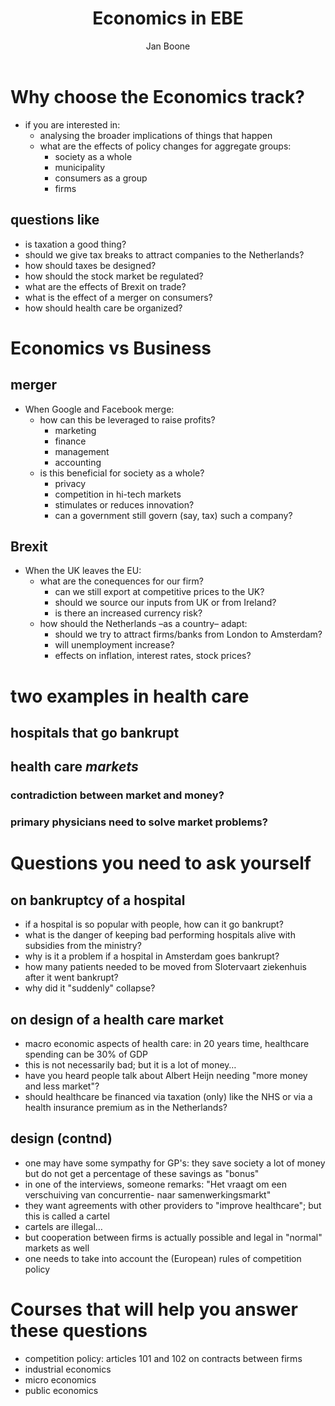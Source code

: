 #+TITLE: Economics in EBE
#+AUTHOR: Jan Boone
#+OPTIONS: toc:nil num:nil timestamp:nil


* Why choose the Economics track?

+ if you are interested in:
  + analysing the broader implications of things that happen
  + what are the effects of policy changes for aggregate groups:
    + society as a whole
    + municipality
    + consumers as a group
    + firms

** questions like

  + is taxation a good thing?
  + should we give tax breaks to attract companies to the Netherlands?
  + how should taxes be designed?
  + how should the stock market be regulated?
  + what are the effects of Brexit on trade?
  + what is the effect of a merger on consumers?
  + how should health care be organized?

* Economics vs Business

** merger

+ When Google and Facebook merge:
  + how can this be leveraged to raise profits?
    + marketing
    + finance
    + management
    + accounting
  + is this beneficial for society as a whole?
    + privacy
    + competition in hi-tech markets
    + stimulates or reduces innovation?
    + can a government still govern (say, tax) such a company?

** Brexit

+ When the UK leaves the EU:
  + what are the conequences for our firm?
    + can we still export at competitive prices to the UK?
    + should we source our inputs from UK or from Ireland?
    + is there an increased currency risk?
  + how should the Netherlands --as a country-- adapt:
    + should we try to attract firms/banks from London to Amsterdam?
    + will unemployment increase?
    + effects on inflation, interest rates, stock prices?


* two examples in health care

** hospitals that go bankrupt

[[./nrc_zorg_3.png]]



** health care /markets/
   
*** contradiction between market and money?

[[./nrc_zorg_1.png]]


*** primary physicians need to solve market problems?

[[./nrc_zorg_2.png]]

* Questions you need to ask yourself

** on bankruptcy of a hospital

+ if a hospital is so popular with people, how can it go bankrupt?
+ what is the danger of keeping bad performing hospitals alive with subsidies from the ministry?
+ why is it a problem if a hospital in Amsterdam goes bankrupt?
+ how many patients needed to be moved from Slotervaart ziekenhuis after it went bankrupt?
+ why did it "suddenly" collapse?

** on design of a health care market

+ macro economic aspects of health care: in 20 years time, healthcare spending can be 30% of GDP
+ this is not necessarily bad; but it is a lot of money...
+ have you heard people talk about Albert Heijn needing "more money and less market"?
+ should healthcare be financed via taxation (only) like the NHS or via a health insurance premium as in the Netherlands?

** design (contnd)

+ one may have some sympathy for GP's: they save society a lot of money but do not get a percentage of these savings as "bonus"
+ in one of the interviews, someone remarks: "Het vraagt om een verschuiving van concurrentie- naar samenwerkingsmarkt"
+ they want agreements with other providers to "improve healthcare"; but this is called a cartel
+ cartels are illegal...
+ but cooperation between firms is actually possible and legal in "normal" markets as well
+ one needs to take into account the (European) rules of competition policy

* Courses that will help you answer these questions

+ competition policy: articles 101 and 102 on contracts between firms
+ industrial economics
+ micro economics
+ public economics 
